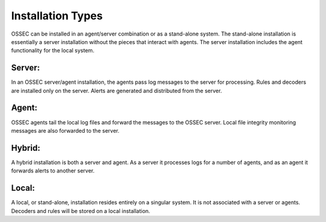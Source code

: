 .. _installation_types:

==================
Installation Types
==================

OSSEC can be installed in an agent/server combination or as a stand-alone system.
The stand-alone installation is essentially a server installation without the pieces that interact with agents.
The server installation includes the agent functionality for the local system.


Server:
^^^^^^^

In an OSSEC server/agent installation, the agents pass log messages to the server for processing.
Rules and decoders are installed only on the server.
Alerts are generated and distributed from the server.

Agent:
^^^^^^

OSSEC agents tail the local log files and forward the messages to the OSSEC server.
Local file integrity monitoring messages are also forwarded to the server.

Hybrid:
^^^^^^^

A hybrid installation is both a server and agent.
As a server it processes logs for a number of agents, and as an agent it forwards alerts to another server.

Local:
^^^^^^

A local, or stand-alone, installation resides entirely on a singular system.
It is not associated with a server or agents.
Decoders and rules will be stored on a local installation.

